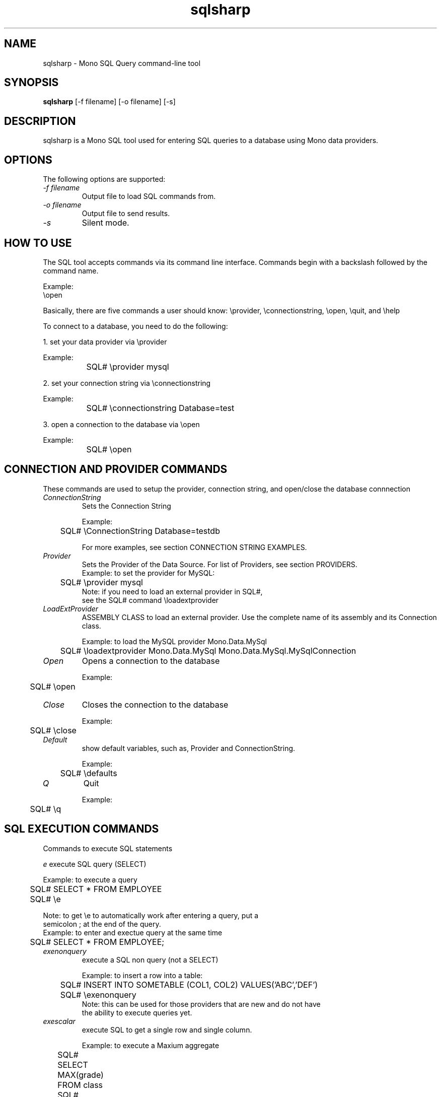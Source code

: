 .TH sqlsharp 1 "21 October 2004"
.SH NAME 
sqlsharp \- Mono SQL Query command-line tool
.SH SYNOPSIS
.B sqlsharp 
[\-f filename] [\-o filename] [\-s]
.SH DESCRIPTION
sqlsharp is a Mono SQL tool used for entering SQL queries
to a database using Mono data providers.
.PP
.SH OPTIONS
The following options are supported:
.TP
.I "-f filename"
Output file to load SQL commands from.
.TP
.I "-o filename"
Output file to send results.
.TP
.I "-s"
Silent mode.
.PP
.SH HOW TO USE
The SQL tool accepts commands via its command line interface.  Commands
begin with a backslash followed by the command name.
.PP
Example:
.nf
	\\open

.fi
.PP
Basically, there are five commands a user should know:
	\\provider, \\connectionstring, \\open, \\quit, and \\help
.PP	
To connect to a database, you need to do the following:
.PP
1. set your data provider via \\provider
.PP
.nf
	Example:
		SQL# \\provider mysql
		
.fi
.PP
2. set your connection string via \\connectionstring
.PP
.nf
	Example:
		SQL# \\connectionstring Database=test
		
.fi
.PP		
3. open a connection to the database via \\open
.PP
.nf
	Example:
		SQL# \\open
		
.fi
.PP
.SH CONNECTION AND PROVIDER COMMANDS
These commands are used to setup the provider, 
connection string, and open/close the database connnection
.TP
.I "ConnectionString"
Sets the Connection String
.nf

Example:
	SQL# \\ConnectionString Database=testdb

For more examples, see section CONNECTION STRING EXAMPLES.

.fi
.TP
.I "Provider"
Sets the Provider of the Data Source.  For list of Providers, see section PROVIDERS.
.nf
	
Example: to set the provider for MySQL:
	SQL# \\provider mysql
		
Note: if you need to load an external provider in SQL#, 
      see the SQL# command \\loadextprovider 
      
.fi
.TP
.I "LoadExtProvider"
ASSEMBLY CLASS to load an external provider.  Use the complete name 
of its assembly and its Connection class.
.nf

Example: to load the MySQL provider Mono.Data.MySql
	SQL# \\loadextprovider Mono.Data.MySql Mono.Data.MySql.MySqlConnection

.fi
.TP
.I "Open"
Opens a connection to the database
.nf

Example:
	SQL# \\open

.fi
.TP
.I "Close"
Closes the connection to the database
.nf

Example:
	SQL# \\close

.fi
.TP
.I "Default"
show default variables, such as, Provider and ConnectionString.
.nf

Example:
	SQL# \\defaults

.fi
.TP
.I "Q"
Quit
.nf

Example:
	SQL# \\q

.fi
.SH SQL EXECUTION COMMANDS
Commands to execute SQL statements
.PP
.TR
.I "e"
execute SQL query (SELECT)
.nf

Example: to execute a query
	
	SQL# SELECT * FROM EMPLOYEE
	SQL# \\e

Note: to get \\e to automatically work after entering a query, put a
      semicolon ; at the end of the query.
	      
Example: to enter and exectue query at the same time

	SQL# SELECT * FROM EMPLOYEE;

.fi
.TP
.I "exenonquery"
execute a SQL non query (not a SELECT)
.nf

Example: to insert a row into a table:
	
	SQL# INSERT INTO SOMETABLE (COL1, COL2) VALUES('ABC','DEF')
	SQL# \\exenonquery
		
Note: this can be used for those providers that are new and do not have
      the ability to execute queries yet.      

.fi
.TP
.I "exescalar" 
execute SQL to get a single row and single column.
.nf

Example: to execute a Maxium aggregate
		SQL# SELECT MAX(grade) FROM class
		SQL# \\exescalar	

.fi
.TP
.I "exexml"
FILENAME to execute SQL and save output to XML file
.nf

Example: 
	SQL# SELECT fname, lname, hire_date FROM employee
	SQL# \\exexml employee.xml
		
Note: this depends on DataAdapter, DataTable, and DataSet
      to be working properly

.fi
.TP
.SH FILE COMMANDS
Commands for importing commands from file to SQL# and vice versa
.TP
.I "f"
FILENAME to read a batch of SQL# commands from file
.nf

Example:
	SQL# \\f batch.sql#
		
Note: the SQL# commands are interpreted as they are read.  If there is
      any SQL statements, the are executed.

.fi
.TP
.I "o"
FILENAME to write result of commands executed to file.
.nf

Example:
	SQL# \\o result.txt

.fi
.TP
.I "load"
FILENAME to load from file SQL commands into SQL buffer.
.nf

Example:
	SQL# \\load commands.sql

.fi
.TP
.I "save"
FILENAME to save SQL commands from SQL buffer to file.

.nf
Example:
	SQL# \\save commands.sql

.fi
.SH GENERAL PURPOSE COMMANDS
General commands to use.
.TP
.I "h"
show help (all commands).
.nf

Example:
	SQL# \\h

.fi
.TP
.I "s"
TRUE, FALSE to silent messages.
.nf

Example 1:
	SQL# \\s true
		
Example 2:
	SQL# \\s false

.fi
.TP
.I "r"
reset or clear the query buffer.
.nf

Example:
	SQL# \\r

.fi
.TP
.I "print"
show what's in the SQL buffer now.
.nf

Example:
	SQL# \\print

.fi
SH VARIABLES WHICH CAN BE USED AS PARAMETERS
Commands to set variables which can be used as Parameters in an SQL statement.  If the
SQL contains any parameters, the parameter does not have a variable set, the 
user will be prompted for the value for each missing parameter.
.TP
.I "set"
NAME VALUE to set an internal variable.
.nf

Example:
	SQL# \\set sFirstName John

.fi
.TP
.I "unset"
NAME to remove an internal variable.
.nf

Example:
	SQL# \\unset sFirstName

.fi
.TP
.I "variable"
NAME to display the value of an internal variable.
.nf

Example:
	SQL# \\variable sFirstName

.fi
.SH PROVIDER SUPPORT OPTIONS
Enable or Disble support for a particular provider option
.TP
.I "UseParameters"
TRUE,FALSE to use parameters when executing SQL which
use the variables that were set.
.PP                 
If this option is true, the SQL
contains parameters, and for each parameter
which does not have a SQL# variable set, the
user will be prompted to enter the value
For that parameter.
.nf

Example:
	SQL# \\useparameter true

.fi
.PP		
Default: false
.TP
.I "UseSimpleReader"
TRUE,FALSE to use simple reader when displaying results.
.nf

Example:
	SQL# \\usesimplereader true

.fi
.PP		
Default: false.  Mostly, this is dependent on the provider.  If the provider
does not have enough of IDataReader implemented to have
the normal reader working, then the simple reader can be used.
Providers like SqlClient, MySQL, and PostgreSQL have this
ption defaulting to true.
.PP
.SH PROVIDERS
.nf

PROVIDER   NAME          NAMESPACE                  ASSEMBLY

Oracle     Oracle 8i     System.Data.OracleClient   System.Data.OracleClient
PostgreSql NetPostgreSQL Npgsql                     Npgsql
MySQL      ByteFX MySQL  ByteFX.Data.MySqlClient    ByteFX.Data
SqlClient  MS SQL 7/2000 System.Data.SqlClient      System.Data
Odbc       ODBC          System.Data.Odbc           System.Data
Sqlite     SQL Lite      Mono.Data.SqliteClient     Mono.Data.SqliteClient
Sybase     Sybase        Mono.Data.SybaseClient     Mono.Data.SybaseClient
OleDb      OLE DB        System.Data.OleDb          System.Data 
Tds        TDS Generic   Mono.Data.TdsClient        Mono.Data.TdsClient
MSOdbc     MS ODBC       Microsoft.Data.Odbc        Microsoft.Data.Odbc
Firebird   Firebird SQL  FirebirdSql.Data.FirebirdSql FirebirdSql.Data.Firebird

NOTES

Npgsql maps to PostgreSql above.
MySqlNet maps to MySql above.  
Odbc is treated as an external provider for .NET 1.1 and above.
MSODBC is an external provider for compatibility with .NET 1.0
Firebird is not included with Mono.

.fi
.SH CONNECTION STRING SAMPLES
Example connection strings for various providers to be used via the
command \\ConnectionString
.nf

Example of usage:
	\\connectionstring Database=testdb


Connection String examples:


Microsoft SQL Server via System.Data.SqlClient 
or Mono.Data.TdsClient provider:

	Server=DANPC;Database=pubs;User ID=saPassword=

	
ODBC via System.Data.Odbc provider using 
a DSN named "MSSQLDSN"	I set up 
in the Windows control panel's ODBC Data Sources 
which connects to Microsoft SQL Server 2000:

	DSN=MSSQLDSN;UID=danmorg;PWD=freetds


SQL Lite via Mono.Data.SqliteClient 
provider which connects to the
database file SqliteTest.db; if not found, 
the file is created:

	URI=file:SqliteTest.db


OLE DB via System.Data.OleDb provider 
which connects to a PostgreSQL database:

	Provider=PostgreSQL;Addr=127.0.0.1;Database=rodrigo

		
Oracle via System.Data.OracleClient

	Data Source=testdb;User ID=scott;Password=tiger

		
Npgsql (.NET PostgreSQL) from 
http://gborg.postgresql.org/project/npgsql/projdisplay.php

	Server=localhost;Database=test;User ID=postgres;Password=fun2db

		
MySQLNet (ByteFX MySQL) from 
http://sourceforge.net/projects/mysqlnet/

	Server=localhost;Database=test;User ID=mysql;Password=

FirebirdSql via FirebirdSql.Data.Firebird (not included with Mono)

	Database=C:\\FIREBIRD\\EXAMPLES\\EMPLOYEE.FDB;User=SYSDBA;Password=masterkey;Dialect=3;Server=localhost


.fi
.SH TRACING SUPPORT
No support for tracing right now.
.SH AUTHORS
The Mono SQL Query Tool was written 
.nf
by Daniel Morgan <danielmorgan@verizon.net>
.fi
.PP
.SH LICENSE
The Mono SQL Query Tool is released under the terms of the GNU GPL.
Please read the accompanying `COPYING' file for details.  Alternative
licenses are available from Novell or Daniel Morgan.
.SH BUGS
To report bugs in the compiler, you can use `bug-buddy', or you can
file bug reports in our bug tracking system:
.nf
http://bugzilla.ximian.com.
.fi
.PP
.SH MAILING LISTS
For details, visit:
.nf
http://mail.ximian.com/mailman/mono-list 
.fi
.SH WEB SITE
For details, visit: 
.nf
http://www.mono-project.com 
.fi
.PP
.SH SEE ALSO
mono(1), mint(1)

